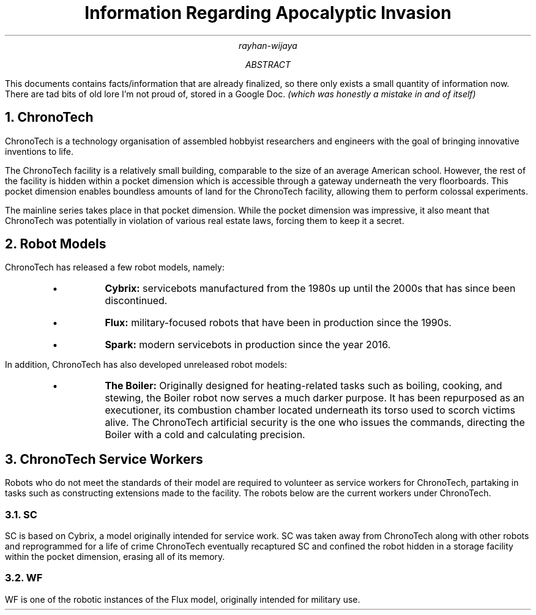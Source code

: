 .TL
Information Regarding Apocalyptic Invasion
.AU
rayhan-wijaya
.AB
.PP
This documents contains facts/information that are already finalized, so there
only exists a small quantity of information now. There are tad bits of old lore
I'm not proud of, stored in a Google Doc.
.I "(which was honestly a mistake in and of itself)" 
.AE
.NH
ChronoTech
.PP
ChronoTech is a technology organisation of assembled hobbyist researchers and
engineers with the goal of bringing innovative inventions to life.
.PP
The ChronoTech facility is a relatively small building, comparable to the size
of an average American school. However, the rest of the facility is hidden
within a pocket dimension which is accessible through a gateway underneath the
very floorboards. This pocket dimension enables boundless amounts of land for
the ChronoTech facility, allowing them to perform colossal experiments.
.PP
The mainline series takes place in that pocket dimension. While the pocket
dimension was impressive, it also meant that ChronoTech was potentially in
violation of various real estate laws, forcing them to keep it a secret.
.NH
Robot Models
.PP
ChronoTech has released a few robot models, namely:
.RS
.IP \[bu]
.B Cybrix:
servicebots manufactured from the 1980s up until the 2000s
that has since been discontinued.
.IP \[bu]
.B Flux:
military-focused robots that have been in production since the
1990s.
.IP \[bu]
.B Spark:
modern servicebots in production since the year 2016.
.RE
.PP
In addition, ChronoTech has also developed unreleased robot models:
.RS
.IP \[bu]
.B "The Boiler:"
Originally designed for heating-related tasks such as boiling, cooking, and
stewing, the Boiler robot now serves a much darker purpose. It has been
repurposed as an executioner, its combustion chamber located underneath its
torso used to scorch victims alive. The ChronoTech artificial security is the
one who issues the commands, directing the Boiler with a cold and calculating
precision.
.RE
.NH
ChronoTech Service Workers
.PP
Robots who do not meet the standards of their model are required to volunteer
as service workers for ChronoTech, partaking in tasks such as constructing
extensions made to the facility. The robots below are the current workers under
ChronoTech.
.NH 2
SC
.PP
SC is based on Cybrix, a model originally intended for service work. SC was
taken away from ChronoTech along with other robots and reprogrammed for a life
of crime ChronoTech eventually recaptured SC and confined the robot hidden in a
storage facility within the pocket dimension, erasing all of its memory.
.NH 2
WF
.PP
WF is one of the robotic instances of the Flux model, originally intended for
military use.
